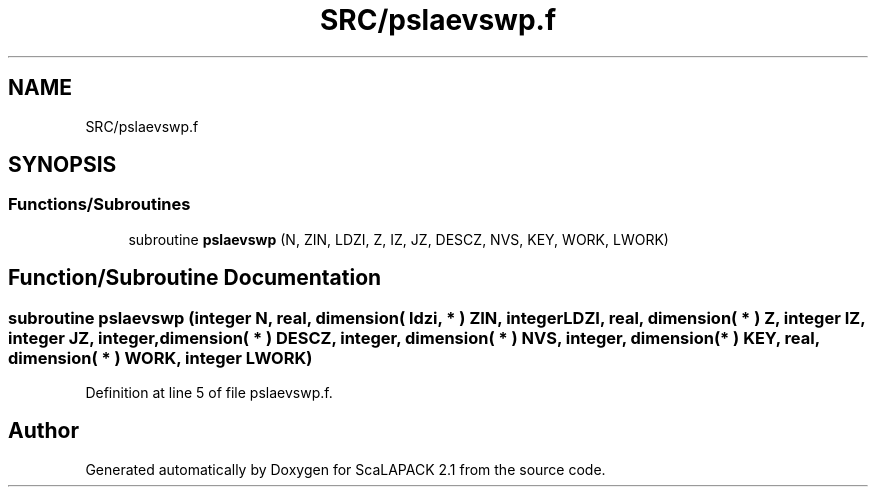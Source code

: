.TH "SRC/pslaevswp.f" 3 "Sat Nov 16 2019" "Version 2.1" "ScaLAPACK 2.1" \" -*- nroff -*-
.ad l
.nh
.SH NAME
SRC/pslaevswp.f
.SH SYNOPSIS
.br
.PP
.SS "Functions/Subroutines"

.in +1c
.ti -1c
.RI "subroutine \fBpslaevswp\fP (N, ZIN, LDZI, Z, IZ, JZ, DESCZ, NVS, KEY, WORK, LWORK)"
.br
.in -1c
.SH "Function/Subroutine Documentation"
.PP 
.SS "subroutine pslaevswp (integer N, real, dimension( ldzi, * ) ZIN, integer LDZI, real, dimension( * ) Z, integer IZ, integer JZ, integer, dimension( * ) DESCZ, integer, dimension( * ) NVS, integer, dimension( * ) KEY, real, dimension( * ) WORK, integer LWORK)"

.PP
Definition at line 5 of file pslaevswp\&.f\&.
.SH "Author"
.PP 
Generated automatically by Doxygen for ScaLAPACK 2\&.1 from the source code\&.
